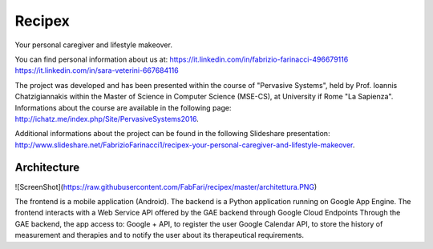 Recipex
=======
Your personal caregiver and lifestyle makeover.

You can find personal information about us at:
https://it.linkedin.com/in/fabrizio-farinacci-496679116
https://it.linkedin.com/in/sara-veterini-667684116

The project was developed and has been presented within the course of "Pervasive Systems", 
held by Prof. Ioannis Chatzigiannakis within the Master of Science in Computer Science (MSE-CS),
at University if Rome "La Sapienza". Informations about the course are available in the following page:
http://ichatz.me/index.php/Site/PervasiveSystems2016.

Additional informations about the project can be found in the following Slideshare presentation:
http://www.slideshare.net/FabrizioFarinacci1/recipex-your-personal-caregiver-and-lifestyle-makeover.


Architecture
------------

![ScreenShot](https://raw.githubusercontent.com/FabFari/recipex/master/architettura.PNG)

The frontend is a mobile application (Android).
The backend is a Python application running on Google App Engine.
The frontend interacts with a Web Service API offered by the GAE backend through Google Cloud Endpoints
Through the GAE backend, the app access to:
Google + API, to register the user
Google Calendar API, to store the history of measurement and therapies and to notify the user about its therapeutical requirements.
